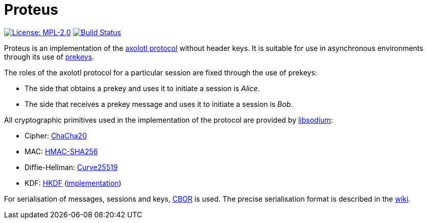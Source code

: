 = Proteus

// Links
:axolotl: https://github.com/trevp/axolotl/wiki
:whisper: https://whispersystems.org/blog/asynchronous-security/
:sodium: https://github.com/jedisct1/libsodium
:chacha: https://en.wikipedia.org/wiki/Salsa20#ChaCha_variant
:curve25519: https://en.wikipedia.org/wiki/Curve25519
:hkdf-rfc: https://tools.ietf.org/html/rfc5869
:hkdf-impl: https://github.com/twittner/hkdf
:hmac: https://en.wikipedia.org/wiki/Hash-based_message_authentication_code
:mpl: https://img.shields.io/badge/license-MPL_2.0-blue.svg
:travis: https://travis-ci.org/shared-secret/proteus.svg?branch=develop
:cbor: https://tools.ietf.org/html/rfc7049
:wiki: https://github.com/shared-secret/proteus/wiki/Serialisation-format

image:{mpl}["License: MPL-2.0", link="https://www.mozilla.org/MPL/2.0/"]
image:{travis}["Build Status", link="https://travis-ci.org/shared-secret/proteus"]

Proteus is an implementation of the link:{axolotl}[axolotl protocol] without
header keys. It is suitable for use in asynchronous environments through its
use of link:{whisper}[prekeys].

The roles of the axolotl protocol for a particular session are fixed through
the use of prekeys:

    - The side that obtains a prekey and uses it to initiate a session
      is _Alice_.
    - The side that receives a prekey message and uses it to initiate a
      session is _Bob_.

All cryptographic primitives used in the implementation of the protocol are
provided by link:{sodium}[libsodium]:

    - Cipher: link:{chacha}[ChaCha20]
    - MAC: link:{hmac}[HMAC-SHA256]
    - Diffie-Hellman: link:{curve25519}[Curve25519]
    - KDF: link:{hkdf-rfc}[HKDF] (link:{hkdf-impl}[implementation])

For serialisation of messages, sessions and keys, link:{cbor}[CBOR] is used.
The precise serialisation format is described in the link:{wiki}[wiki].
